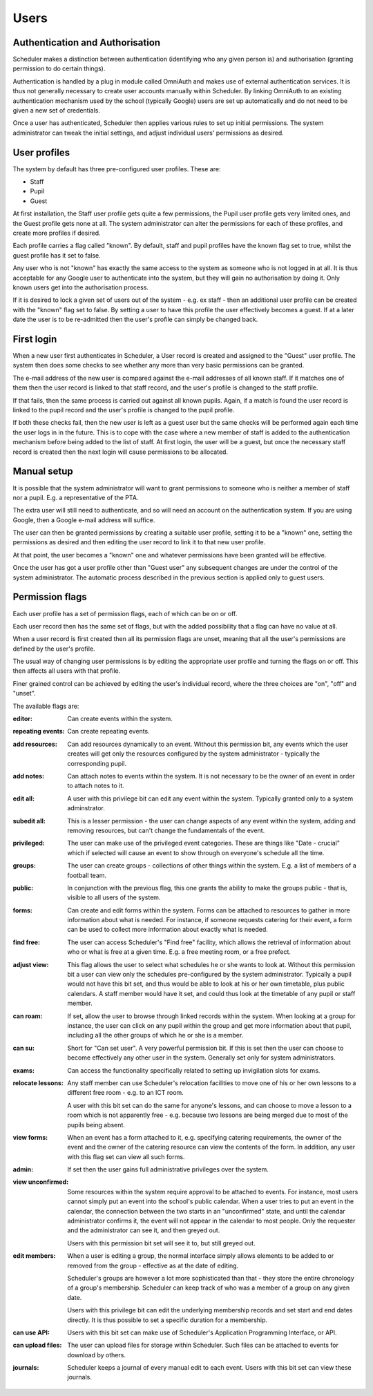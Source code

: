 
Users
=====

Authentication and Authorisation
--------------------------------

Scheduler makes a distinction between authentication (identifying
who any given person is) and authorisation (granting permission to
do certain things).

Authentication is handled by a plug in module called OmniAuth and
makes use of external authentication services.  It is thus not
generally necessary to create user accounts manually within Scheduler.
By linking OmniAuth to an existing authentication mechanism used
by the school (typically Google) users are set up automatically
and do not need to be given a new set of credentials.

Once a user has authenticated, Scheduler then applies various rules
to set up initial permissions.  The system administrator can tweak
the initial settings, and adjust individual users' permissions as desired.

User profiles
-------------

The system by default has three pre-configured user profiles.  These
are:

- Staff
- Pupil
- Guest

At first installation, the Staff user profile gets quite a few permissions,
the Pupil user profile gets very limited ones, and the Guest profile
gets none at all.  The system administrator can alter the permissions
for each of these profiles, and create more profiles if desired.

Each profile carries a flag called "known".  By default, staff and
pupil profiles have the known flag set to true, whilst the guest profile
has it set to false.

Any user who is not "known" has exactly the same access to the system
as someone who is not logged in at all.  It is thus acceptable for
any Google user to authenticate into the system, but they will gain
no authorisation by doing it.  Only known users get into the authorisation
process.

If it is desired to lock a given set of users out of the system - e.g.
ex staff - then an additional user profile can be created with the
"known" flag set to false.  By setting a user to have this profile
the user effectively becomes a guest.  If at a later date the user
is to be re-admitted then the user's profile can simply be changed back.


First login
-----------

When a new user first authenticates in Scheduler, a User record is
created and assigned to the "Guest" user profile.  The system then
does some checks to see whether any more than very basic permissions
can be granted.

The e-mail address of the new user is compared against the e-mail
addresses of all known staff.  If it matches one of them then the
user record is linked to that staff record, and the user's profile
is changed to the staff profile.

If that fails, then the same process is carried out against all
known pupils.  Again, if a match is found the user record is linked
to the pupil record and the user's profile is changed to the pupil
profile.

If both these checks fail, then the new user is left as a guest
user but the same checks will be performed again each time the
user logs in in the future.  This is to cope with the case where
a new member of staff is added to the authentication mechanism before
being added to the list of staff.  At first login, the user will
be a guest, but once the necessary staff record is created then
the next login will cause permissions to be allocated.


Manual setup
------------

It is possible that the system administrator will want to grant
permissions to someone who is neither a member of staff nor a pupil.
E.g. a representative of the PTA.

The extra user will still need to authenticate, and so will need
an account on the authentication system.  If you are using Google,
then a Google e-mail address will suffice.

The user can then be granted permissions by creating a suitable user
profile, setting it to be a "known" one, setting the permissions
as desired and then editing the user record to link it to that new
user profile.

At that point, the user becomes a "known" one and whatever permissions
have been granted will be effective.

Once the user has got a user profile other than "Guest user" any subsequent
changes are under the control of the system administrator.  The automatic
process described in the previous section is applied only to guest
users.

Permission flags
----------------

Each user profile has a set of permission flags, each of which can be
on or off.

Each user record then has the same set of flags, but with the added
possibility that a flag can have no value at all.

When a user record is first created then all its permission flags are
unset, meaning that all the user's permissions are defined by the user's
profile.

The usual way of changing user permissions is by editing the appropriate
user profile and turning the flags on or off.  This then affects all users
with that profile.

Finer grained control can be achieved by editing the user's individual
record, where the three choices are "on", "off" and "unset".

The available flags are:

:editor:           Can create events within the system.

:repeating events: Can create repeating events.
                   
:add resources:    Can add resources dynamically to an event.  Without
                   this permission bit, any events which the user creates
                   will get only the resources configured by the system
                   administrator - typically the corresponding pupil.

:add notes:        Can attach notes to events within the system.
                   It is not necessary to be the owner of an event in
                   order to attach notes to it.

:edit all:         A user with this privilege bit can edit any event
                   within the system.  Typically granted only to a
                   system adminstrator.

:subedit all:      This is a lesser permission - the user can change
                   aspects of any event within the system, adding and
                   removing resources, but can't change the fundamentals
                   of the event.

:privileged:       The user can make use of the privileged event
                   categories.  These are things like "Date - crucial"
                   which if selected will cause an event to show through
                   on everyone's schedule all the time.

:groups:           The user can create groups - collections of other
                   things within the system.  E.g. a list of members
                   of a football team.

:public:           In conjunction with the previous flag, this one grants
                   the ability to make the groups public - that is, visible
                   to all users of the system.

:forms:            Can create and edit forms within the system.  Forms
                   can be attached to resources to gather in more
                   information about what is needed.  For instance,
                   if someone requests catering for their event, a form
                   can be used to collect more information about exactly
                   what is needed.

:find free:        The user can access Scheduler's "Find free" facility,
                   which allows the retrieval of information about who
                   or what is free at a given time.  E.g. a free
                   meeting room, or a free prefect.

:adjust view:      This flag allows the user to select what schedules
                   he or she wants to look at.  Without this permission
                   bit a user can view only the schedules pre-configured
                   by the system administrator.  Typically a pupil would
                   not have this bit set, and thus would be able to look
                   at his or her own timetable, plus public calendars.
                   A staff member would have it set, and could thus look
                   at the timetable of any pupil or staff member.

:can roam:         If set, allow the user to browse through linked
                   records within the system.  When looking at a group
                   for instance, the user can click on any pupil within
                   the group and get more information about that pupil,
                   including all the other groups of which he or she
                   is a member.

:can su:           Short for "Can set user".  A very powerful permission
                   bit.  If this is set then the user can choose to become
                   effectively any other user in the system.  Generally
                   set only for system administrators.

:exams:            Can access the functionality specifically related
                   to setting up invigilation slots for exams.

:relocate lessons: Any staff member can use Scheduler's relocation
                   facilities to move one of his or her own lessons to
                   a different free room - e.g. to an ICT room.

                   A user with this bit set can do the same for anyone's
                   lessons, and can choose to move a lesson to a room
                   which is not apparently free - e.g. because two
                   lessons are being merged due to most of the pupils
                   being absent.

:view forms:       When an event has a form attached to it, e.g. specifying
                   catering requirements, the owner of the event and
                   the owner of the catering resource can view the contents
                   of the form.  In addition, any user with this flag
                   set can view all such forms.

:admin:            If set then the user gains full administrative
                   privileges over the system.

:view unconfirmed: Some resources within the system require approval
                   to be attached to events.  For instance, most users
                   cannot simply put an event into the school's public
                   calendar.  When a user tries to put an event in the
                   calendar, the connection between the two starts
                   in an "unconfirmed" state, and until the calendar
                   administrator confirms it, the event will not
                   appear in the calendar to most people.  Only the
                   requester and the administrator can see it, and then
                   greyed out.

                   Users with this permission bit set will see it to,
                   but still greyed out.

:edit members:     When a user is editing a group, the normal interface
                   simply allows elements to be added to or removed
                   from the group - effective as at the date of
                   editing.

                   Scheduler's groups are however a lot more sophisticated
                   than that - they store the entire chronology of
                   a group's membership.  Scheduler can keep track of
                   who was a member of a group on any given date.

                   Users with this privilege bit can edit the underlying
                   membership records and set start and end dates
                   directly.  It is thus possible to set a specific
                   duration for a membership.

:can use API:      Users with this bit set can make use of Scheduler's
                   Application Programming Interface, or API.

:can upload files: The user can upload files for storage within Scheduler.
                   Such files can be attached to events for download by
                   others.

:journals:         Scheduler keeps a journal of every manual edit to
                   each event.  Users with this bit set can view these
                   journals.

